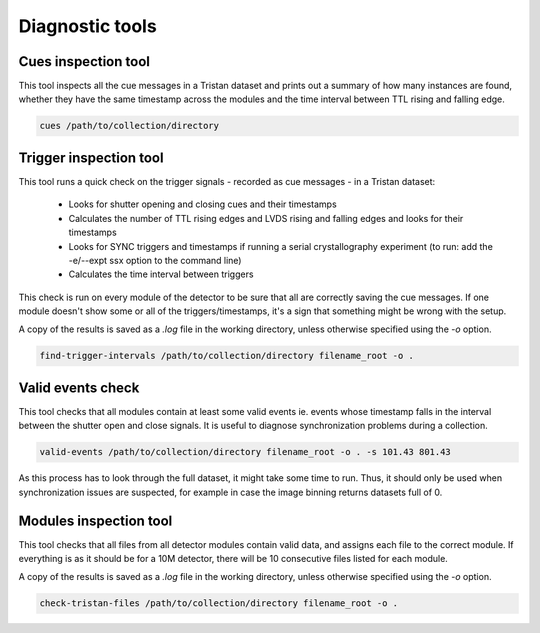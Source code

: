================
Diagnostic tools
================

Cues inspection tool
====================

This tool inspects all the cue messages in a Tristan dataset and prints out a summary of how many instances are found, whether they have
the same timestamp across the modules and the time interval between TTL rising and falling edge.

.. code-block:: console

    cues /path/to/collection/directory


Trigger inspection tool
=======================

This tool runs a quick check on the trigger signals - recorded as cue messages - in a Tristan dataset:

   - Looks for shutter opening and closing cues and their timestamps
   - Calculates the number of TTL rising edges and LVDS rising and falling edges and looks for their timestamps
   - Looks for SYNC triggers and timestamps if running a serial crystallography experiment (to run:  add the -e/--expt ssx option to the command line)
   - Calculates the time interval between triggers

This check is run on every module of the detector to be sure that all are correctly saving the cue messages.
If one module doesn't show some or all of the triggers/timestamps, it's a sign that something might be wrong with the setup.

A copy of the results is saved as a `.log` file in the working directory, unless otherwise specified using the `-o` option.

.. code-block:: console

    find-trigger-intervals /path/to/collection/directory filename_root -o .


Valid events check
==================

This tool checks that all modules contain at least some valid events ie. events whose timestamp falls
in the interval between the shutter open and close signals. It is useful to diagnose synchronization problems during a collection.

.. code-block:: console

    valid-events /path/to/collection/directory filename_root -o . -s 101.43 801.43

As this process has to look through the full dataset, it might take some time to run. Thus, it should only be
used when synchronization issues are suspected, for example in case the image binning returns datasets full of 0.

Modules inspection tool
=======================

This tool checks that all files from all detector modules contain valid data, and assigns each file to the correct module.
If everything is as it should be for a 10M detector, there will be 10 consecutive files listed for each module.

A copy of the results is saved as a `.log` file in the working directory, unless otherwise specified using the `-o` option.

.. code-block:: console

    check-tristan-files /path/to/collection/directory filename_root -o .


